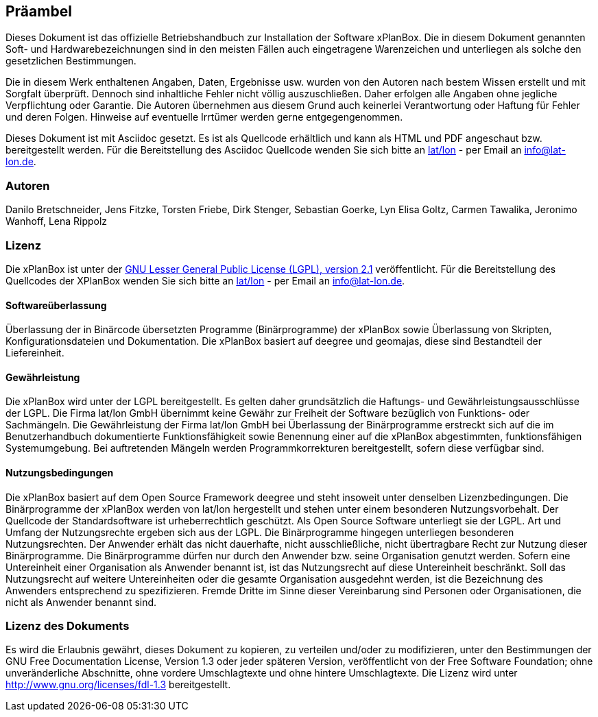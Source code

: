 [Präambel]
== Präambel

Dieses Dokument ist das offizielle Betriebshandbuch zur Installation der
Software xPlanBox. Die in diesem Dokument genannten Soft- und
Hardwarebezeichnungen sind in den meisten Fällen auch eingetragene
Warenzeichen und unterliegen als solche den gesetzlichen Bestimmungen.

Die in diesem Werk enthaltenen Angaben, Daten, Ergebnisse usw. wurden
von den Autoren nach bestem Wissen erstellt und mit Sorgfalt überprüft.
Dennoch sind inhaltliche Fehler nicht völlig auszuschließen. Daher
erfolgen alle Angaben ohne jegliche Verpflichtung oder Garantie. Die
Autoren übernehmen aus diesem Grund auch keinerlei Verantwortung oder
Haftung für Fehler und deren Folgen. Hinweise auf eventuelle Irrtümer
werden gerne entgegengenommen.

Dieses Dokument ist mit Asciidoc gesetzt. Es ist als
Quellcode erhältlich und kann als HTML und PDF angeschaut bzw.
bereitgestellt werden. Für die Bereitstellung des Asciidoc Quellcode wenden
Sie sich bitte an http://www.lat-lon.de[lat/lon] - per Email an
info@lat-lon.de.

[[autoren]]
=== Autoren

Danilo Bretschneider, Jens Fitzke, Torsten Friebe, Dirk Stenger,
Sebastian Goerke, Lyn Elisa Goltz, Carmen Tawalika, Jeronimo Wanhoff,
Lena Rippolz

[[lizenz]]
=== Lizenz

Die xPlanBox ist unter der http://www.gnu.org/licenses/lgpl-2.1.html[GNU
Lesser General Public License (LGPL), version 2.1] veröffentlicht. Für
die Bereitstellung des Quellcodes der XPlanBox wenden Sie sich bitte an
http://www.lat-lon.de[lat/lon] - per Email an info@lat-lon.de.

[[softwareüberlassung]]
==== Softwareüberlassung

Überlassung der in Binärcode übersetzten Programme (Binärprogramme) der
xPlanBox sowie Überlassung von Skripten, Konfigurationsdateien und
Dokumentation. Die xPlanBox basiert auf deegree und geomajas, diese sind
Bestandteil der Liefereinheit.

[[gewährleistung]]
==== Gewährleistung

Die xPlanBox wird unter der LGPL bereitgestellt. Es gelten daher
grundsätzlich die Haftungs- und Gewährleistungsausschlüsse der LGPL. Die
Firma lat/lon GmbH übernimmt keine Gewähr zur Freiheit der Software
bezüglich von Funktions- oder Sachmängeln. Die Gewährleistung der Firma
lat/lon GmbH bei Überlassung der Binärprogramme erstreckt sich auf die
im Benutzerhandbuch dokumentierte Funktionsfähigkeit sowie Benennung
einer auf die xPlanBox abgestimmten, funktionsfähigen Systemumgebung.
Bei auftretenden Mängeln werden Programmkorrekturen bereitgestellt,
sofern diese verfügbar sind.

[[nutzungsbedingungen]]
==== Nutzungsbedingungen

Die xPlanBox basiert auf dem Open Source Framework deegree und steht
insoweit unter denselben Lizenzbedingungen. Die Binärprogramme der
xPlanBox werden von lat/lon hergestellt und stehen unter einem
besonderen Nutzungsvorbehalt. Der Quellcode der Standardsoftware ist
urheberrechtlich geschützt. Als Open Source Software unterliegt sie der
LGPL. Art und Umfang der Nutzungsrechte ergeben sich aus der LGPL. Die
Binärprogramme hingegen unterliegen besonderen Nutzungsrechten. Der
Anwender erhält das nicht dauerhafte, nicht ausschließliche, nicht
übertragbare Recht zur Nutzung dieser Binärprogramme. Die Binärprogramme
dürfen nur durch den Anwender bzw. seine Organisation genutzt werden.
Sofern eine Untereinheit einer Organisation als Anwender benannt ist,
ist das Nutzungsrecht auf diese Untereinheit beschränkt. Soll das
Nutzungsrecht auf weitere Untereinheiten oder die gesamte Organisation
ausgedehnt werden, ist die Bezeichnung des Anwenders entsprechend zu
spezifizieren. Fremde Dritte im Sinne dieser Vereinbarung sind Personen
oder Organisationen, die nicht als Anwender benannt sind.

[[lizenz-des-dokuments]]
=== Lizenz des Dokuments

Es wird die Erlaubnis gewährt, dieses Dokument zu kopieren, zu verteilen
und/oder zu modifizieren, unter den Bestimmungen der GNU Free
Documentation License, Version 1.3 oder jeder späteren Version,
veröffentlicht von der Free Software Foundation; ohne unveränderliche
Abschnitte, ohne vordere Umschlagtexte und ohne hintere Umschlagtexte.
Die Lizenz wird unter http://www.gnu.org/licenses/fdl-1.3
bereitgestellt.
